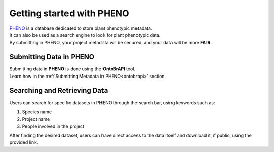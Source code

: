 .. _start:

Getting started with PHENO
==========================

| `PHENO <https://brapi.biodata.pt/>`_ is a database dedicated to store plant phenotypic metadata.
| It can also be used as a search engine to look for plant phenotypic data.
| By submitting in PHENO, your project metadata will be secured, and your data will be more **FAIR**.

Submitting Data in PHENO
------------------------

| Submitting data in **PHENO** is done using the **OntoBrAPI** tool.
| Learn how in the :ref:`Submitting Metadata in PHENO<ontobrapi>` section.

Searching and Retrieving Data
-----------------------------

| Users can search for specific datasets in PHENO through the search bar, using keywords such as:

1. Species name
2. Project name
3. People involved in the project

| After finding the desired dataset, users can have direct access to the data itself and download it, if public, using the provided link.
